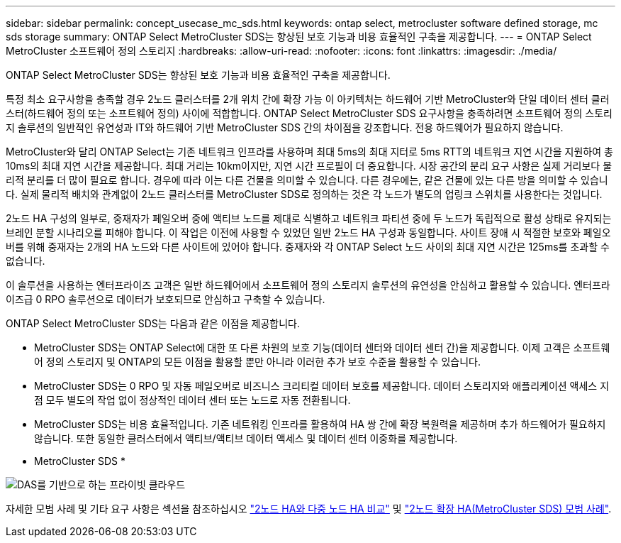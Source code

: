 ---
sidebar: sidebar 
permalink: concept_usecase_mc_sds.html 
keywords: ontap select, metrocluster software defined storage, mc sds storage 
summary: ONTAP Select MetroCluster SDS는 향상된 보호 기능과 비용 효율적인 구축을 제공합니다. 
---
= ONTAP Select MetroCluster 소프트웨어 정의 스토리지
:hardbreaks:
:allow-uri-read: 
:nofooter: 
:icons: font
:linkattrs: 
:imagesdir: ./media/


[role="lead"]
ONTAP Select MetroCluster SDS는 향상된 보호 기능과 비용 효율적인 구축을 제공합니다.

특정 최소 요구사항을 충족할 경우 2노드 클러스터를 2개 위치 간에 확장 가능 이 아키텍처는 하드웨어 기반 MetroCluster와 단일 데이터 센터 클러스터(하드웨어 정의 또는 소프트웨어 정의) 사이에 적합합니다. ONTAP Select MetroCluster SDS 요구사항을 충족하려면 소프트웨어 정의 스토리지 솔루션의 일반적인 유연성과 IT와 하드웨어 기반 MetroCluster SDS 간의 차이점을 강조합니다. 전용 하드웨어가 필요하지 않습니다.

MetroCluster와 달리 ONTAP Select는 기존 네트워크 인프라를 사용하며 최대 5ms의 최대 지터로 5ms RTT의 네트워크 지연 시간을 지원하여 총 10ms의 최대 지연 시간을 제공합니다. 최대 거리는 10km이지만, 지연 시간 프로필이 더 중요합니다. 시장 공간의 분리 요구 사항은 실제 거리보다 물리적 분리를 더 많이 필요로 합니다. 경우에 따라 이는 다른 건물을 의미할 수 있습니다. 다른 경우에는, 같은 건물에 있는 다른 방을 의미할 수 있습니다. 실제 물리적 배치와 관계없이 2노드 클러스터를 MetroCluster SDS로 정의하는 것은 각 노드가 별도의 업링크 스위치를 사용한다는 것입니다.

2노드 HA 구성의 일부로, 중재자가 페일오버 중에 액티브 노드를 제대로 식별하고 네트워크 파티션 중에 두 노드가 독립적으로 활성 상태로 유지되는 브레인 분할 시나리오를 피해야 합니다. 이 작업은 이전에 사용할 수 있었던 일반 2노드 HA 구성과 동일합니다. 사이트 장애 시 적절한 보호와 페일오버를 위해 중재자는 2개의 HA 노드와 다른 사이트에 있어야 합니다. 중재자와 각 ONTAP Select 노드 사이의 최대 지연 시간은 125ms를 초과할 수 없습니다.

이 솔루션을 사용하는 엔터프라이즈 고객은 일반 하드웨어에서 소프트웨어 정의 스토리지 솔루션의 유연성을 안심하고 활용할 수 있습니다. 엔터프라이즈급 0 RPO 솔루션으로 데이터가 보호되므로 안심하고 구축할 수 있습니다.

ONTAP Select MetroCluster SDS는 다음과 같은 이점을 제공합니다.

* MetroCluster SDS는 ONTAP Select에 대한 또 다른 차원의 보호 기능(데이터 센터와 데이터 센터 간)을 제공합니다. 이제 고객은 소프트웨어 정의 스토리지 및 ONTAP의 모든 이점을 활용할 뿐만 아니라 이러한 추가 보호 수준을 활용할 수 있습니다.
* MetroCluster SDS는 0 RPO 및 자동 페일오버로 비즈니스 크리티컬 데이터 보호를 제공합니다. 데이터 스토리지와 애플리케이션 액세스 지점 모두 별도의 작업 없이 정상적인 데이터 센터 또는 노드로 자동 전환됩니다.
* MetroCluster SDS는 비용 효율적입니다. 기존 네트워킹 인프라를 활용하여 HA 쌍 간에 확장 복원력을 제공하며 추가 하드웨어가 필요하지 않습니다. 또한 동일한 클러스터에서 액티브/액티브 데이터 액세스 및 데이터 센터 이중화를 제공합니다.


* MetroCluster SDS *

image:MCSDS_01.jpg["DAS를 기반으로 하는 프라이빗 클라우드"]

자세한 모범 사례 및 기타 요구 사항은 섹션을 참조하십시오 link:concept_ha_config.html#two-node-ha-versus-multi-node-ha["2노드 HA와 다중 노드 HA 비교"] 및 link:reference_plan_best_practices.html#two-node-stretched-ha-metrocluster-sds-best-practices["2노드 확장 HA(MetroCluster SDS) 모범 사례"].
